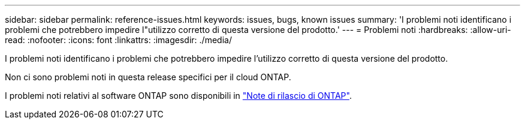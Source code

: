 ---
sidebar: sidebar 
permalink: reference-issues.html 
keywords: issues, bugs, known issues 
summary: 'I problemi noti identificano i problemi che potrebbero impedire l"utilizzo corretto di questa versione del prodotto.' 
---
= Problemi noti
:hardbreaks:
:allow-uri-read: 
:nofooter: 
:icons: font
:linkattrs: 
:imagesdir: ./media/


[role="lead"]
I problemi noti identificano i problemi che potrebbero impedire l'utilizzo corretto di questa versione del prodotto.

Non ci sono problemi noti in questa release specifici per il cloud ONTAP.

I problemi noti relativi al software ONTAP sono disponibili in https://library.netapp.com/ecm/ecm_download_file/ECMLP2492508["Note di rilascio di ONTAP"^].
